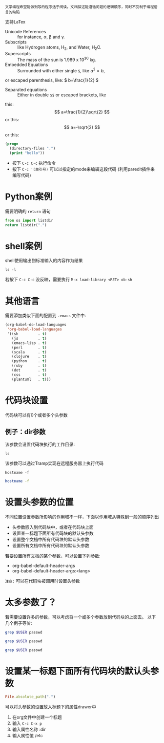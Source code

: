 : 文学编程希望能做到写的程序适于阅读，文档描述能遵循问题的逻辑顺序，同时不受制于编程语言的缺陷

支持LaTex

- Unicode References :: for instance, \alpha, \beta and \gamma.
- Subscripts :: like Hydrogen atoms, H_2, and Water, H_{2}O.
- Superscripts :: The mass of the sun is 1.989 x 10^30 kg.
- Embedded Equations :: Surrounded with either single =$=, like $a^2=b$,
or escaped parenthesis, like: \( b=\frac{1}{2} \)
- Separated equations :: Either in double =$$= or escaped brackets, like
this: $$ a=\frac{1}{2}\sqrt{2} $$ or this: \[ a=-\sqrt{2} \] or this:
\begin{equation}
x=\sqrt{b}
\end{equation}

#+OPTIONS: tex:t


#+begin_src emacs-lisp
  (progn
    (directory-files ".")
    (print "hello"))

#+end_src

#+RESULTS:
: hello


- 按下 =C-c C-c= 执行命令
- 按下 =C-c '(单引号)= 可以以指定的mode来编辑这段代码 (利用paredit插件来编写代码)

  
* Python案例

需要明确的 =return= 语句

#+begin_src python
  from os import listdir
  return listdir(".")
#+end_src

* shell案例
shell使用输出到标准输入的内容作为结果
#+begin_src shell
  ls -l
#+end_src

若按下 =C-c C-c= 没反映，需要执行 =M-x load-library <RET> ob-sh= 

* 其他语言
需要添加类似下面的配置到 =.emacs= 文件中:

#+begin_src emacs-lisp
  (org-babel-do-load-languages
   'org-babel-load-languages
   '((sh         . t)
     (js         . t)
     (emacs-lisp . t)
     (perl       . t)
     (scala      . t)
     (clojure    . t)
     (python     . t)
     (ruby       . t)
     (dot        . t)
     (css        . t)
     (plantuml   . t)))
#+end_src

* 代码块设置

代码块可以有0个或者多个头参数

** 例子：dir参数
该参数会设置代码块执行的工作目录:
#+begin_src shell :dir /etc
  ls
#+end_src

该参数可以通过Tramp实现在远程服务器上执行代码

#+begin_src shell
hostname -f
#+end_src

#+RESULTS:
: WSSHA126093G1J1.local

#+begin_src sh :dir /5zyx.com:
hostname -f
#+end_src

* 设置头参数的位置

不同位置设置参数所影响的作用域不一样，下面以作用域从特殊到一般的顺序列出

- 头参数嵌入到代码块中，或者在代码块上面
- 设置某一标题下面所有代码块的默认头参数
- 设置整个文档中所有代码块的默认头参数
- 设置所有文档中所有代码块的默认头参数
  
若要设置所有文档的某个参数，可以设置下列参数:
- org-babel-default-header-args
- org-babel-default-header-args:<lang>

~注意:~ 可以在代码块被调用时设置头参数

* 太多参数了？

若需要设置许多的参数，可以考虑将一个或多个参数放到代码块的上面去。 以下几个例子等价:

#+begin_src sh :dir /etc :var USER="root"
grep $USER passwd
#+end_src

#+HEADER: :dir /etc
#+begin_src sh :var USER="root"
grep $USER passwd
#+end_src

#+HEADER: :dir /etc
#+HEADER: :var USER="root"
#+begin_src sh
grep $USER passwd
#+end_src


* 设置某一标题下面所有代码块的默认头参数
:PROPERTIES:
:dir:      /etc
:END:

#+begin_src ruby
File.absolute_path(".")

#+end_src

可以将头参数的设置放入标题下的属性drawer中

1. 在org文件中创建一个标题
2. 输入 =C-c C-x p=
3. 输入属性名称 :dir
4. 输入属性值 /etc
